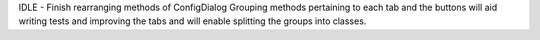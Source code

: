 IDLE - Finish rearranging methods of ConfigDialog Grouping methods
pertaining to each tab and the buttons will aid writing tests and improving
the tabs and will enable splitting the groups into classes.
